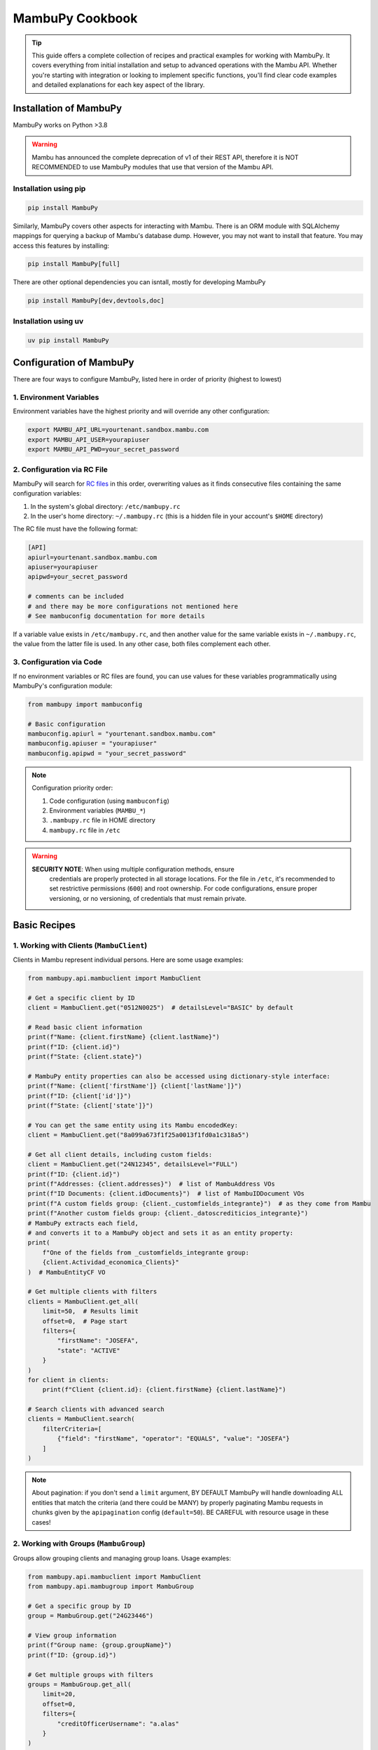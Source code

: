 MambuPy Cookbook
================

.. tip::
   This guide offers a complete collection of recipes and practical
   examples for working with MambuPy. It covers everything from
   initial installation and setup to advanced operations with the
   Mambu API. Whether you're starting with integration or looking to
   implement specific functions, you'll find clear code examples and
   detailed explanations for each key aspect of the library.

Installation of MambuPy
-----------------------

MambuPy works on Python >3.8

.. warning::
   Mambu has announced the complete deprecation of v1 of their REST
   API, therefore it is NOT RECOMMENDED to use MambuPy modules that
   use that version of the Mambu API.

Installation using pip
~~~~~~~~~~~~~~~~~~~~~~

.. code-block:: bash

   pip install MambuPy

Similarly, MambuPy covers other aspects for interacting with
Mambu. There is an ORM module with SQLAlchemy mappings for querying a
backup of Mambu's database dump. However, you may not want to install
that feature. You may access this features by installing:

.. code-block:: bash

   pip install MambuPy[full]

There are other optional dependencies you can isntall, mostly for
developing MambuPy

.. code-block:: bash

   pip install MambuPy[dev,devtools,doc]

Installation using uv
~~~~~~~~~~~~~~~~~~~~~

.. code-block:: bash

   uv pip install MambuPy


Configuration of MambuPy
------------------------

There are four ways to configure MambuPy, listed here in order of
priority (highest to lowest)

1. Environment Variables
~~~~~~~~~~~~~~~~~~~~~~~~

Environment variables have the highest priority and will override any
other configuration:

.. code-block:: bash

   export MAMBU_API_URL=yourtenant.sandbox.mambu.com
   export MAMBU_API_USER=yourapiuser
   export MAMBU_API_PWD=your_secret_password

2. Configuration via RC File
~~~~~~~~~~~~~~~~~~~~~~~~~~~~

MambuPy will search for `RC files
<https://medium.com/@aadishazzam/rc-files-403a2b7c80a9>`_ in this
order, overwriting values as it finds consecutive files containing the
same configuration variables:

1. In the system's global directory: ``/etc/mambupy.rc``
2. In the user's home directory: ``~/.mambupy.rc`` (this is a hidden
   file in your account's ``$HOME`` directory)

The RC file must have the following format:

.. code-block:: ini

   [API]
   apiurl=yourtenant.sandbox.mambu.com
   apiuser=yourapiuser
   apipwd=your_secret_password

   # comments can be included
   # and there may be more configurations not mentioned here
   # See mambuconfig documentation for more details

If a variable value exists in ``/etc/mambupy.rc``, and then another
value for the same variable exists in ``~/.mambupy.rc``, the value
from the latter file is used. In any other case, both files complement
each other.

3. Configuration via Code
~~~~~~~~~~~~~~~~~~~~~~~~~

If no environment variables or RC files are found, you can use values
for these variables programmatically using MambuPy's configuration
module:

.. code-block:: python

   from mambupy import mambuconfig

   # Basic configuration
   mambuconfig.apiurl = "yourtenant.sandbox.mambu.com"
   mambuconfig.apiuser = "yourapiuser"
   mambuconfig.apipwd = "your_secret_password"

.. note::
   Configuration priority order:
   
   1. Code configuration (using ``mambuconfig``)
   2. Environment variables (``MAMBU_*``)
   3. ``.mambupy.rc`` file in HOME directory
   4. ``mambupy.rc`` file in ``/etc``

.. warning::
  **SECURITY NOTE**: When using multiple configuration methods, ensure
   credentials are properly protected in all storage locations. For
   the file in ``/etc``, it's recommended to set restrictive
   permissions (``600``) and root ownership. For code configurations,
   ensure proper versioning, or no versioning, of credentials that
   must remain private.


Basic Recipes
-------------

1. Working with Clients (``MambuClient``)
~~~~~~~~~~~~~~~~~~~~~~~~~~~~~~~~~~~~~~~~~

Clients in Mambu represent individual persons. Here are some usage
examples:

.. code-block:: python

   from mambupy.api.mambuclient import MambuClient

   # Get a specific client by ID
   client = MambuClient.get("0512N0025")  # detailsLevel="BASIC" by default

   # Read basic client information
   print(f"Name: {client.firstName} {client.lastName}")
   print(f"ID: {client.id}")
   print(f"State: {client.state}")

   # MambuPy entity properties can also be accessed using dictionary-style interface:
   print(f"Name: {client['firstName']} {client['lastName']}")
   print(f"ID: {client['id']}")
   print(f"State: {client['state']}")

   # You can get the same entity using its Mambu encodedKey:
   client = MambuClient.get("8a099a673f1f25a0013f1fd0a1c318a5")

   # Get all client details, including custom fields:
   client = MambuClient.get("24N12345", detailsLevel="FULL")
   print(f"ID: {client.id}")
   print(f"Addresses: {client.addresses}")  # list of MambuAddress VOs
   print(f"ID Documents: {client.idDocuments}")  # list of MambuIDDocument VOs
   print(f"A custom fields group: {client._customfields_integrante}")  # as they come from Mambu
   print(f"Another custom fields group: {client._datoscrediticios_integrante}")
   # MambuPy extracts each field,
   # and converts it to a MambuPy object and sets it as an entity property:
   print(
       f"One of the fields from _customfields_integrante group:
       {client.Actividad_economica_Clients}"
   )  # MambuEntityCF VO

   # Get multiple clients with filters
   clients = MambuClient.get_all(
       limit=50,  # Results limit
       offset=0,  # Page start
       filters={
           "firstName": "JOSEFA",
           "state": "ACTIVE"
       }
   )
   for client in clients:
       print(f"Client {client.id}: {client.firstName} {client.lastName}")

   # Search clients with advanced search
   clients = MambuClient.search(
       filterCriteria=[
           {"field": "firstName", "operator": "EQUALS", "value": "JOSEFA"}
       ]
   )

.. note::
   About pagination: if you don't send a ``limit`` argument, BY
   DEFAULT MambuPy will handle downloading ALL entities that match the
   criteria (and there could be MANY) by properly paginating Mambu
   requests in chunks given by the ``apipagination`` config
   (``default=50``). BE CAREFUL with resource usage in these cases!

2. Working with Groups (``MambuGroup``)
~~~~~~~~~~~~~~~~~~~~~~~~~~~~~~~~~~~~~~~

Groups allow grouping clients and managing group loans. Usage
examples:

.. code-block:: python

   from mambupy.api.mambuclient import MambuClient
   from mambupy.api.mambugroup import MambuGroup

   # Get a specific group by ID
   group = MambuGroup.get("24G23446")

   # View group information
   print(f"Group name: {group.groupName}")
   print(f"ID: {group.id}")

   # Get multiple groups with filters
   groups = MambuGroup.get_all(
       limit=20,
       offset=0,
       filters={
           "creditOfficerUsername": "a.alas"
       }
   )
   for group in groups:
       print(f"Group: {group.groupName}")
       print(f"Status: {group.loanCycle}")

   # To get details like group members,
   # the group must be instantiated using detailsLevel="FULL"
   group = MambuGroup.get("25G54321", detailsLevel="FULL")
   members = group.groupMembers
   for member in members:  # MambuClient instances still need to be instantiated one by one
       client = MambuClient.get(member.clientKey)
       print(f"Member {client.id}: {client.firstName} {client.lastName}")


3. Working with Loans (``MambuLoan``)
~~~~~~~~~~~~~~~~~~~~~~~~~~~~~~~~~~~~~

Loans represent loan accounts. Usage examples:

.. code-block:: python

   from mambupy.api.mambuloan import MambuLoan

   # Get a specific loan by ID
   loan = MambuLoan.get("54321")

   # View basic loan information
   print(f"Loan ID: {loan.id}")
   print(f"Status: {loan.accountState}")

   # MambuPy automatically converts data types obtained via REST:
   print(f"Disbursement date: {loan.disbursementDetails.disbursementDate}")  # datetime object
   print(f"Amount: {loan.loanAmount}")  # float

   # Get multiple loans with filters
   loans = MambuLoan.get_all(
       limit=100,
       offset=0,
       filters={
           "accountState": "ACTIVE_IN_ARREARS",
           "creditOfficerUsername": "a.alas",
       }
   )
   for loan in loans:
       print(f"Loan ID: {loan.id}")
       print(f"Amount: {loan.loanAmount}")
       print(f"Status: {loan.accountState}")

   # Get the loan holder (can be client or group)
   holder = loan.get_accountHolder()  # instantiates a MambuPy entity
   if loan.accountHolderType == 'GROUP':
       print(f"Holder (Group) {holder.id}: {holder.groupName}")
   else:
       print(f"Holder (Client) {holder.id}: {holder.firstName} {holder.lastName}")

   # Get payment schedule
   loan.get_schedule()  # loan.schedule property doesn't exist before this
   installments = loan.schedule
   for installment in installments:
       print(f"Installment: {installment.number}")
       print(f"Status: {installment.state}")
       print(f"Due date: {installment.dueDate}")
       print(f"Principal paid: {installment.principal['amount']['paid']}")

   # Get transactions
   loan.get_transactions()  # loan.transactions property doesn't exist before this
   transactions = loan.transactions
   for transaction in transactions:
       print(f"Transaction: {transaction.id}")
       print(f"Type: {transaction.type}")
       print(f"Date: {transaction.valueDate}")
       print(f"Amount: {transaction.amount}")


4. Working with Branches, Centres and Users
~~~~~~~~~~~~~~~~~~~~~~~~~~~~~~~~~~~~~~~~~~~

Branches, centres and users are important organizational elements in
Mambu. Here are some examples of how to work with them:

``MambuBranch``
+++++++++++++++

.. code-block:: python

   from mambupy.api.mambubranch import MambuBranch

   # Get a specific branch
   branch = MambuBranch.get("CCAZ")
   print(f"Branch: {branch.name}")
   print(f"State: {branch.state}")

   # Get all branches
   branches = MambuBranch.get_all()
   for branch in branches:
       print(f"ID: {branch.id}, Name: {branch.name}")

``MambuCentre``
+++++++++++++++

.. code-block:: python

   from mambupy.api.mambucentre import MambuCentre

   # Get a specific unit
   centre = MambuCentre.get("TribeAZ-1")
   print(f"Unit: {centre.name}")
   print(f"Branch: {centre.assignedBranchKey}")

   # Get all units
   centres = MambuCentre.get_all()
   for centre in centres:
       print(f"ID: {centre.id}, Name: {centre.name}")
       
   # Get units belonging to a specific branch:
   centres = MambuCentre.get_all(
       filters={
           "branchId": "CCAZ",
       }
   )

``MambuUser``
+++++++++++++

.. code-block:: python

   from mambupy.api.mambuuser import MambuUser

   # Get a specific user
   user = MambuUser.get("a.alas", detailsLevel="FULL")
   print(f"User: {user.firstName} {user.lastName}")
   print(f"Role: {user.role}")  # role doesn't come with detailsLevel "BASIC"

   # instantiate user's role in a MambuRole entity,
   # replacing the role property with the instantiated object:
   user.get_role()
   print(f"Role: {user.role}")  # MambuRole object

   # Get all users from a specific branch
   users = MambuUser.get_all(
       filters={"branchId": "CCAZ"}
   )  # BEWARE of missing limit parameter!
   # MambuPy will download by pages according to mambuconfig.apipagination config
   # but without a limit, it will make as many requests as needed
   # to exhaust all entities from Mambu


Assignments and Relationships
+++++++++++++++++++++++++++++

.. code-block:: python

   from mambupy.api.mambuclient import MambuClient
   from mambupy.api.mambugroup import MambuGroup
   from mambupy.api.mambuloan import MambuLoan

   # Check client assignments
   client = MambuClient.get("0512N0025")

   # Branch
   print(f"Assigned branch: {client.assignedBranchKey}")
   # instantiate the branch assigned to the client:
   client.get_assignedBranch()
   print(f"Assigned branch: {client.assignedBranch}")  # MambuBranch object

   # Centre
   print(f"Assigned centre: {client.assignedCentreKey}")
   # instantiate the centre assigned to the client:
   client.get_assignedCentre()
   print(f"Assigned centre: {client.assignedCentre}")  # MambuCentre object

   # NOTE: if an entity doesn't have an assignment level, e.g. user,
   # MambuPy would raise an exception

   # Also works with Groups
   group = MambuGroup.get("24G23446")
   print(f"Assigned officer: {group.assignedUserKey}")
   # instantiate the user assigned to the group
   group.get_assignedUser()
   print(f"Assigned officer: {group.assignedUser}")  # MambuUser object

   # And also works with Loans
   loan = MambuLoan.get("54321")
   print(f"Assigned branch: {loan.assignedBranchKey}")
   print(f"Assigned centre: {loan.assignedCentreKey}")
   print(f"Assigned officer: {loan.assignedUserKey}")

   loan.get_assignedBranch()
   loan.get_assignedCentre()
   loan.get_assignedUser()

.. note::
   These ``get_assigned*`` methods create properties in the object and
   contain the complete instance of the related entity. It's more
   efficient than creating instances manually, avoiding the need to
   remember the property with the related encodedKey, and allows
   direct access to all attributes of the related object.

.. important::
   Assignments are crucial for hierarchical organization in Mambu. A
   client must always be assigned to a branch and can be assigned to a
   centre and a credit officer. The same applies to groups. These
   assignments are automatically inherited by the loan accounts of the
   client or group owner of the account.

5. Advanced Searches
~~~~~~~~~~~~~~~~~~~~

Examples of more complex searches. See more information about their
usage in the `Mambu API documentation
<https://api.mambu.com/#searching-for-records>`_:

.. code-block:: python

   from mambupy.api.mambugroup import MambuGroup
   from mambupy.api.mambuloan import MambuLoan

   # Search loans by specific criteria
   loans = MambuLoan.search(
       filterCriteria=[
           {"field": "accountState", "operator": "EQUALS", "value": "ACTIVE_IN_ARREARS"},
           {"field": "amount", "operator": "MORE_THAN", "value": 750000}
       ],
       limit=20
   )  # here we are limiting the maximum results, no matter how many there are in
   # Mambu, it will only bring 20. You can use this argument along with offset to
   # paginate on your own. If you omit the limit parameter, MambuPy will handle
   # this bringing ALL entities that meet the criteria in chunks of
   # mambuconfig.apipagination, which may delay an excessive time to load, or even
   # fill your computer's RAM after a while


6. Exception Handling
~~~~~~~~~~~~~~~~~~~~~

MambuPy maintains an exception handling scheme for most error
conditions. While this handling decision is opinionated, the exception
structure maintains consistency regarding the meaning of thrown
exceptions, and also responds to the library's objective of
abstracting low-level details of the way it communicates with the
Mambu API, including details such as format (json), protocol (HTTP),
and therefore also response codes.

.. note::
   * An exception from Mambu whose response includes an ``errorCode``
     is handled as ``MambuError``.  All ``errorCodes`` handled by
     Mambu are documented `here
     <https://support.mambu.com/docs/api-response-error-codes>`_.  See
     more information in the `Mambu API documentation
     <https://api.mambu.com/#responses>`_.

   * An exception derived from the inability to contact the Mambu API
     is handled as ``MambuCommError``.  A ``MambuCommError`` is a type
     of ``MambuError``.

   * Any other exception thrown directly by MambuPy is handled as
     ``MambuPyError``.  All exceptions thrown by MambuPy, including
     ``MambuError`` and therefore ``MambuCommError`` are
     ``MambuPyError``.

Generic MambuPy error, in this case for sending an argument with an
invalid type

.. code-block:: python

   from mambupy.api.mambuclient import MambuClient

   clients = MambuClient.get_all(
       limit=10,
       offset="0"  # offset parameter must be an int
   )

Would throw the following exception

.. code-block:: bash   

   MambuPyError: offset must be integer

Tries to instantiate a client that doesn't exist in Mambu:

.. code-block:: python

   from mambupy.api.mambuclient import MambuClient

   client = MambuClient.get("I DONT EXIST")

Exception (note the ``errorCode: 301``, and the response code also
included: ``404``)

.. code-block:: bash

   MambuError: 301 (404) - INVALID_CLIENT_ID

log:

.. code-block:: bash

   404 Client Error:  for url: https://podemos.sandbox.mambu.com/api/clients/NOEXISTO?detailsLevel=BASIC on GET request: params {'detailsLevel': 'BASIC'}, data None, headers [('Accept', 'application/vnd.mambu.v2+json'))]
   HTTPError, resp content: b'{"errors":[{"errorCode":301,"errorReason":"INVALID_CLIENT_ID"}]}'

Invalid credentials

.. code-block:: python

   mambuconfig.apipwd="BLAHBLAHBLAH"  # assuming there's no environment variable or mambupy.rc file with this configuration set
   client = MambuClient.get("0512N0025")

Exception (``errorCode: 2, response code: 401``)

.. code-block:: bash

   MambuError: 2 (401) - INVALID_CREDENTIALS (credentials)

log:

.. code-block:: bash

   401 Client Error:  for url: https://podemos.sandbox.mambu.com/api/clients/0512N0025?detailsLevel=BASIC on GET request: params {'detailsLevel': 'BASIC'}, data None, headers [('Accept', 'application/vnd.mambu.v2+json')]
   HTTPError, resp content: b'{"errors":[{"errorCode":2,"errorSource":"credentials","errorReason":"INVALID_CREDENTIALS"}]}'

Invalid URL

.. code-block:: python

   mambuconfig.apiurl="BLAHBLAHBLAH"  # assuming there's no environment variable or mambupy.rc file with this configuration set
   client = MambuClient.get("0512N0025")

Exception

.. code-block:: bash

   MambuCommError: Unknown comm error with Mambu: HTTPSConnectionPool(host='BLAHBLAHBLAH', port=443): Max retries exceeded with url: /api/clients/0512N0025?detailsLevel=BASIC (Caused by NameResolutionError("<urllib3.connection.HTTPSConnection object at 0x706a6a2cb4d0>: Failed to resolve 'BLAHBLAHBLAH' ([Errno -2] Name or service not known)"))

log:

.. code-block:: bash

   HTTPSConnectionPool(host='BLAHBLAHBLAH', port=443): Max retries exceeded with url: /api/clients/0512N0025?detailsLevel=BASIC (Caused by NameResolutionError("<urllib3.connection.HTTPSConnection object at 0x706a6a2cb4d0>: Failed to resolve 'BLAHBLAHBLAH' ([Errno -2] Name or service not known)")) Exception () on GET request: url https://BLAHBLAHBLAH/api/clients/0512N0025, params {'detailsLevel': 'BASIC'}, data None, headers [('Accept', 'application/vnd.mambu.v2+json')]

.. note::
   By the way, MambuPy performs up to 5 retry attempts to contact Mambu in case of failure (response codes 429, 502, 503 or 504)


Next Recipes
~~~~~~~~~~~~
.. todo::
   * Custom Fields Search
   * Entity Updates
   * Updating Custom Fields
   * Entity Creation
   * Approving, Disbursing, Paying and Closing a Loan Account
   * Account and Group Reassignment
   * Reassignment of Users with Assigned Accounts and Groups
   * Using an Entity with Different Authentication Credentials than the ones Configured by default
   * How to configure logging for MambuPy
